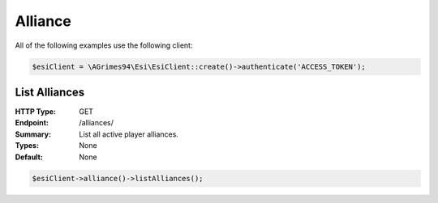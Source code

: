 Alliance
========

All of the following examples use the following client:

.. code-block:: php

    $esiClient = \AGrimes94\Esi\EsiClient::create()->authenticate('ACCESS_TOKEN');

List Alliances
--------------

:HTTP Type: GET
:Endpoint: /alliances/
:Summary: List all active player alliances.
:Types: None
:Default: None

.. code-block:: php

    $esiClient->alliance()->listAlliances();
